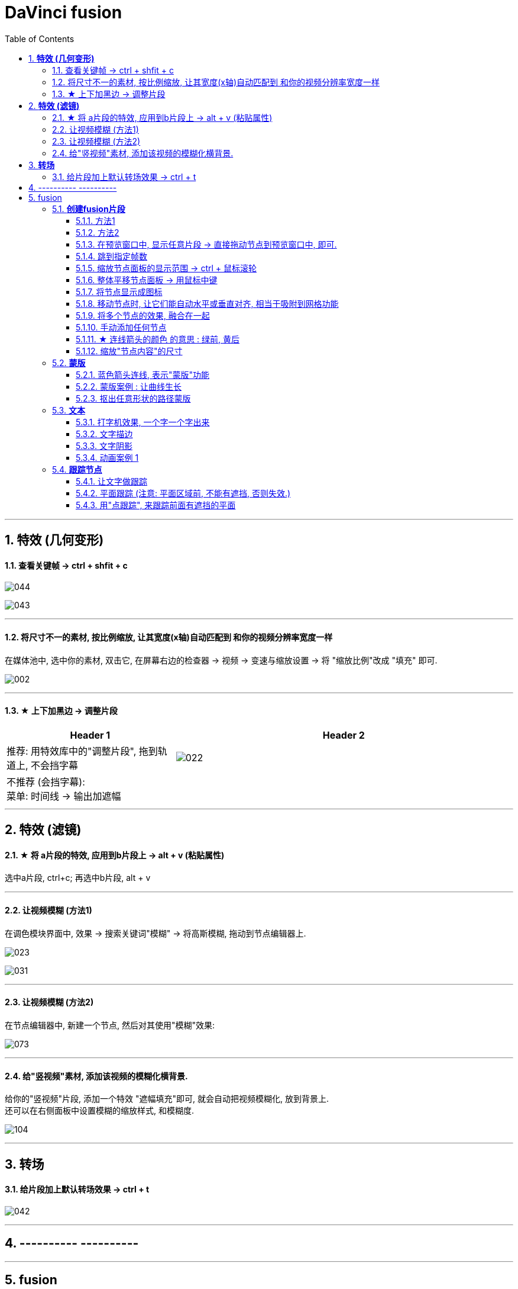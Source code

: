 
= DaVinci fusion
:toc: left
:sectnums:
:toclevels: 3

---



== *特效 (几何变形)*

==== 查看关键帧 -> ctrl + shfit + c


image:img/044.png[]

image:img/043.png[]

---


==== 将尺寸不一的素材, 按比例缩放, 让其宽度(x轴)自动匹配到 和你的视频分辨率宽度一样

在媒体池中, 选中你的素材, 双击它, 在屏幕右边的检查器 -> 视频 -> 变速与缩放设置 -> 将 "缩放比例"改成 "填充" 即可.

image:img/002.png[]

---

==== ★ 上下加黑边 -> 调整片段

[cols="1a,2a"]
|===
|Header 1 |Header 2

|推荐: 用特效库中的"调整片段", 拖到轨道上,  不会挡字幕
|image:img/022.png[]

|不推荐 (会挡字幕):  +
菜单: 时间线 -> 输出加遮幅
|
|===

---



== *特效 (滤镜)*

==== ★ 将 a片段的特效, 应用到b片段上 -> alt + v (粘贴属性)

选中a片段, ctrl+c;  再选中b片段, alt + v

---


==== 让视频模糊 (方法1)

在调色模块界面中, 效果 -> 搜索关键词"模糊" -> 将高斯模糊, 拖动到节点编辑器上.

image:img/023.png[]

image:img/031.png[]

---

====  让视频模糊 (方法2)

在节点编辑器中, 新建一个节点, 然后对其使用"模糊"效果:

image:img/073.png[]


---



==== 给"竖视频"素材, 添加该视频的模糊化横背景.

给你的"竖视频"片段, 添加一个特效 "遮幅填充"即可, 就会自动把视频模糊化, 放到背景上.  +
还可以在右侧面板中设置模糊的缩放样式, 和模糊度.


image:img/104.png[,]


'''


== *转场*

==== 给片段加上默认转场效果 -> ctrl + t

image:img/042.png[]

---


== ---------- ----------


---

== fusion

=== *创建fusion片段*



==== 方法1

image:img/106.png[]

image:img/107.png[]

==== 方法2

image:img/108.png[]

image:img/109.png[]

==== 在预览窗口中, 显示任意片段 -> 直接拖动节点到预览窗口中, 即可.

image:img/110.png[]

image:img/111.png[]


==== 跳到指定帧数

image:img/112.png[]

上面的帧数红线, 也可以手动拖动位置.


==== 缩放节点面板的显示范围 -> ctrl + 鼠标滚轮

image:img/113.png[]


==== 整体平移节点面板 -> 用鼠标中键

==== 将节点显示成图标

image:img/114.png[]

==== 移动节点时, 让它们能自动水平或垂直对齐, 相当于吸附到网格功能

image:img/115.png[]

==== 将多个节点的效果, 融合在一起

image:img/116.png[]

image:img/117.png[]

image:img/119.png[]

image:img/120.png[]

image:img/121.png[]


==== 手动添加任何节点

image:img/122.png[]

==== ★ 连线箭头的颜色 的意思 : 绿前, 黄后

image:img/123.png[]

image:img/124.png[]

image:img/125.png[]

image:img/126.png[]

image:img/127.png[]

image:img/128.png[]

==== 缩放"节点内容"的尺寸

image:img/129.png[]

=== *蒙版*

==== 蓝色箭头连线, 表示"蒙版"功能

image:img/130.png[]

image:img/131.png[]

image:img/132.png[]

image:img/133.png[]

==== 蒙版案例 : 让曲线生长

image:img/134.png[]

image:img/135.png[]

image:img/136.png[]

image:img/137.png[]

image:img/138.png[]

image:img/139.png[]

image:img/140.png[]

image:img/141.png[]

image:img/142.png[]

image:img/143.png[]

image:img/144.png[]

image:img/145.png[]

image:img/146.png[]

image:img/147.png[]

image:img/148.png[]

image:img/149.png[]

==== 抠出任意形状的路径蒙版

image:img/150.png[]

image:img/151.png[]

image:img/152.png[]

image:img/153.png[]

image:img/154.png[]

=== *文本*

==== 打字机效果, 一个字一个字出来

image:img/155.png[]

==== 文字描边

image:img/156.png[]

image:img/157.png[]

image:img/158.png[]

==== 文字阴影

image:img/159.png[]

image:img/160.png[]

image:img/161.png[]

==== 动画案例 1

image:img/162.png[]

=== *跟踪节点*

==== 让文字做跟踪

image:img/163.png[]

image:img/163.png[]

image:img/164.png[]

image:img/165.png[]

image:img/166.png[]

image:img/167.png[]

image:img/168.png[]

image:img/169.png[]

下面, 在空白处直接右键也行, 不需要在最后一帧上右键.

image:img/170.png[]


==== 平面跟踪 (注意: 平面区域前, 不能有遮挡, 否则失效.)

image:img/171.png[]

image:img/172.png[]

image:img/173.png[]

image:img/174.png[]

image:img/175.png[]

'''

==== 用"点跟踪", 来跟踪前面有遮挡的平面








